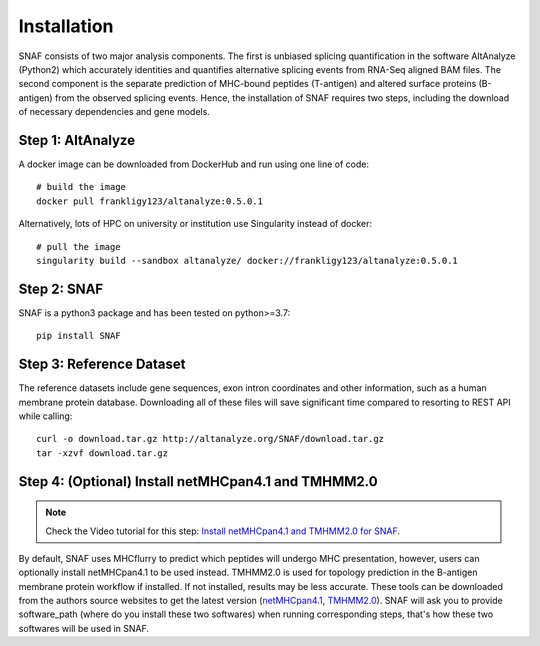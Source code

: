 Installation
===============

SNAF consists of two major analysis components. The first is unbiased splicing quantification in the software AltAnalyze (Python2) which accurately identities and quantifies alternative splicing events
from RNA-Seq aligned BAM files. The second component is the separate prediction of MHC-bound peptides (T-antigen) and altered surface proteins (B-antigen) from the observed splicing
events. Hence, the installation of SNAF requires two steps, including the download of necessary dependencies and gene models.

Step 1: AltAnalyze
--------------------

A docker image can be downloaded from DockerHub and run using one line of code::

    # build the image
    docker pull frankligy123/altanalyze:0.5.0.1


Alternatively, lots of HPC on university or institution use Singularity instead of docker::

    # pull the image
    singularity build --sandbox altanalyze/ docker://frankligy123/altanalyze:0.5.0.1


Step 2: SNAF
--------------

SNAF is a python3 package and has been tested on python>=3.7::

    pip install SNAF


Step 3: Reference Dataset
---------------------------

The reference datasets include gene sequences, exon intron coordinates and other information, such as a human membrane protein database. Downloading all of
these files will save significant time compared to resorting to REST API while calling::

    curl -o download.tar.gz http://altanalyze.org/SNAF/download.tar.gz
    tar -xzvf download.tar.gz

Step 4: (Optional) Install netMHCpan4.1 and TMHMM2.0
-------------------------------------------------------

.. note::

    Check the Video tutorial for this step: `Install netMHCpan4.1 and TMHMM2.0 for SNAF <https://www.youtube.com/watch?v=KrAzbR5mRIQ>`_.

By default, SNAF uses MHCflurry to predict which peptides will undergo MHC presentation, however, users can optionally install 
netMHCpan4.1 to be used instead. TMHMM2.0 is used for topology prediction in the B-antigen membrane protein workflow if installed. If not installed, results may be less accurate. 
These tools can be downloaded from the authors source websites to get the latest version 
(`netMHCpan4.1 <https://www.cbs.dtu.dk/service.php?NetMHCpan>`_, `TMHMM2.0 <https://services.healthtech.dtu.dk/service.php?TMHMM-2.0>`_). SNAF will ask you
to provide software_path (where do you install these two softwares) when running corresponding steps, that's how these two softwares will be used in SNAF.




